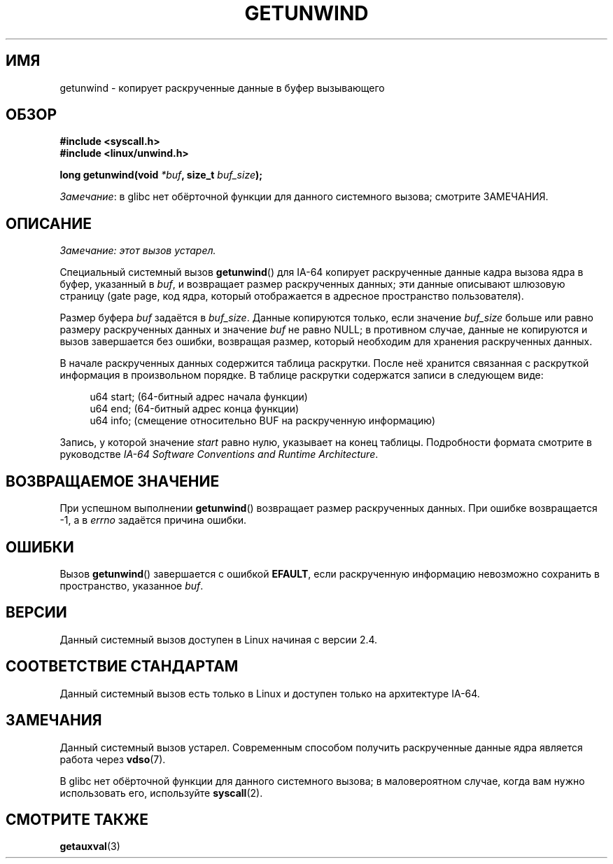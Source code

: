 .\" -*- mode: troff; coding: UTF-8 -*-
.\" Copyright (C) 2006 Red Hat, Inc. All Rights Reserved.
.\" Written by Marcela Maslanova <mmaslano@redhat.com>
.\" and Copyright 2013, Michael Kerrisk <mtk.manpages@gmail.com>
.\"
.\" %%%LICENSE_START(VERBATIM)
.\" Permission is granted to make and distribute verbatim copies of this
.\" manual provided the copyright notice and this permission notice are
.\" preserved on all copies.
.\"
.\" Permission is granted to copy and distribute modified versions of this
.\" manual under the conditions for verbatim copying, provided that the
.\" entire resulting derived work is distributed under the terms of a
.\" permission notice identical to this one.
.\"
.\" Since the Linux kernel and libraries are constantly changing, this
.\" manual page may be incorrect or out-of-date.  The author(s) assume no
.\" responsibility for errors or omissions, or for damages resulting from
.\" the use of the information contained herein.  The author(s) may not
.\" have taken the same level of care in the production of this manual,
.\" which is licensed free of charge, as they might when working
.\" professionally.
.\"
.\" Formatted or processed versions of this manual, if unaccompanied by
.\" the source, must acknowledge the copyright and authors of this work.
.\" %%%LICENSE_END
.\"
.\"*******************************************************************
.\"
.\" This file was generated with po4a. Translate the source file.
.\"
.\"*******************************************************************
.TH GETUNWIND 2 2017\-09\-15 Linux "Руководство программиста Linux"
.SH ИМЯ
getunwind \- копирует раскрученные данные в буфер вызывающего
.SH ОБЗОР
.nf
\fB#include <syscall.h>\fP
\fB#include <linux/unwind.h>\fP
.PP
\fBlong getunwind(void \fP\fI*buf\fP\fB, size_t \fP\fIbuf_size\fP\fB);\fP
.fi
.PP
\fIЗамечание\fP: в glibc нет обёрточной функции для данного системного вызова;
смотрите ЗАМЕЧАНИЯ.
.SH ОПИСАНИЕ
\fIЗамечание: этот вызов устарел.\fP
.PP
Специальный системный вызов \fBgetunwind\fP() для IA\-64 копирует раскрученные
данные кадра вызова ядра в буфер, указанный в \fIbuf\fP, и возвращает размер
раскрученных данных; эти данные описывают шлюзовую страницу (gate page, код
ядра, который отображается в адресное пространство пользователя).
.PP
Размер буфера \fIbuf\fP задаётся в \fIbuf_size\fP. Данные копируются только, если
значение \fIbuf_size\fP больше или равно размеру раскрученных данных и значение
\fIbuf\fP не равно NULL; в противном случае, данные не копируются и вызов
завершается без ошибки, возвращая размер, который необходим для хранения
раскрученных данных.
.PP
В начале раскрученных данных содержится таблица раскрутки. После неё
хранится связанная с раскруткой информация в произвольном порядке. В таблице
раскрутки содержатся записи в следующем виде:
.PP
.in +4n
.EX
u64 start;    (64\-битный адрес начала функции)
u64 end;      (64\-битный адрес конца функции)
u64 info;     (смещение относительно BUF на раскрученную информацию)
.EE
.in
.PP
Запись, у которой значение \fIstart\fP равно нулю, указывает на конец
таблицы. Подробности формата смотрите в руководстве \fIIA\-64 Software
Conventions and Runtime Architecture\fP.
.SH "ВОЗВРАЩАЕМОЕ ЗНАЧЕНИЕ"
При успешном выполнении \fBgetunwind\fP() возвращает размер раскрученных
данных. При ошибке возвращается \-1, а в \fIerrno\fP задаётся причина ошибки.
.SH ОШИБКИ
Вызов \fBgetunwind\fP() завершается с ошибкой \fBEFAULT\fP, если раскрученную
информацию невозможно сохранить в пространство, указанное \fIbuf\fP.
.SH ВЕРСИИ
Данный системный вызов доступен в Linux начиная с версии 2.4.
.SH "СООТВЕТСТВИЕ СТАНДАРТАМ"
Данный системный вызов есть только в Linux и доступен только на архитектуре
IA\-64.
.SH ЗАМЕЧАНИЯ
Данный системный вызов устарел. Современным способом получить раскрученные
данные ядра является работа через \fBvdso\fP(7).
.PP
В glibc нет обёрточной функции для данного системного вызова; в
маловероятном случае, когда вам нужно использовать его, используйте
\fBsyscall\fP(2).
.SH "СМОТРИТЕ ТАКЖЕ"
\fBgetauxval\fP(3)
